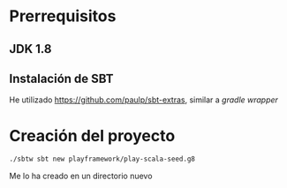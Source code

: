 * Prerrequisitos

** JDK 1.8
** Instalación de *SBT*
 He utilizado https://github.com/paulp/sbt-extras, similar a /gradle wrapper/

* Creación del proyecto
#+begin_src sh
./sbtw sbt new playframework/play-scala-seed.g8
#+end_src

Me lo ha creado en un directorio nuevo
